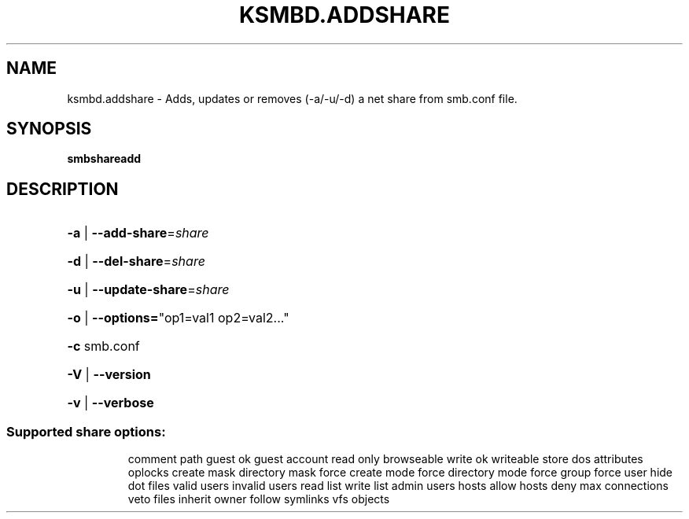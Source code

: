 .TH KSMBD.ADDSHARE "8" "October 2021" "Usage: smbshareadd" "Linux System Administration"
.SH NAME
ksmbd.addshare \- Adds, updates or removes (-a/-u/-d) a net share from smb.conf file.
.SH SYNOPSIS
.B smbshareadd

.SH DESCRIPTION
.HP
\fB\-a\fR | \fB\-\-add\-share\fR=\fI\,share\/\fR
.HP
\fB\-d\fR | \fB\-\-del\-share\fR=\fI\,share\/\fR
.HP
\fB\-u\fR | \fB\-\-update\-share\fR=\fI\,share\/\fR
.HP
\fB\-o\fR | \fB\-\-options=\fR"op1=val1 op2=val2..."
.HP
\fB\-c\fR smb.conf
.HP
\fB\-V\fR | \fB\-\-version\fR
.HP
\fB\-v\fR | \fB\-\-verbose\fR
.SS "Supported share options:"
.IP
comment
path
guest ok
guest account
read only
browseable
write ok
writeable
store dos attributes
oplocks
create mask
directory mask
force create mode
force directory mode
force group
force user
hide dot files
valid users
invalid users
read list
write list
admin users
hosts allow
hosts deny
max connections
veto files
inherit owner
follow symlinks
vfs objects
